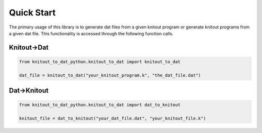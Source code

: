 Quick Start
===========
The primary usage of this library is to generate dat files from a given knitout program or generate knitout programs from a given dat file.
This functionality is accessed through the following function calls.

Knitout->Dat
------------

.. code-block:: python

   from knitout_to_dat_python.knitout_to_dat import knitout_to_dat

   dat_file = knitout_to_dat("your_knitout_program.k", "the_dat_file.dat")

Dat->Knitout
------------

.. code-block:: python

   from knitout_to_dat_python.knitout_to_dat import dat_to_knitout

   knitout_file = dat_to_knitout("your_dat_file.dat", "your_knitout_file.k")
